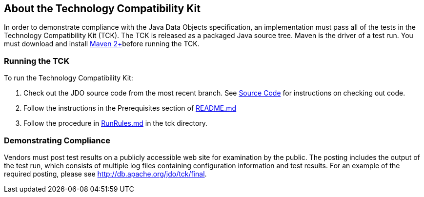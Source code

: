 :_basedir: 
:_imagesdir: images/
:grid: cols
:general:

[[index]]

== About the Technology Compatibility Kitanchor:About_the_Technology_Compatibility_Kit[]

In order to demonstrate compliance with the Java Data Objects
specification, an implementation must pass all of the tests in the
Technology Compatibility Kit (TCK). The TCK is released as a packaged
Java source tree. Maven is the driver of a test run. You must download
and install http://maven.apache.org/[Maven 2+]before running the TCK.

=== Running the TCKanchor:Running_the_TCK[]

To run the Technology Compatibility Kit:

[arabic]
. Check out the JDO source code from the most recent branch. See
link:source-code.html[Source Code] for instructions on
checking out code.
. Follow the instructions in the Prerequisites section of
https://github.com/apache/db-jdo/blob/main/README.md[README.md]
. Follow the procedure in
https://github.com/apache/db-jdo/blob/main/tck/RunRules.md[RunRules.md]
in the tck directory.

=== Demonstrating Complianceanchor:Demonstrating_Compliance[]

Vendors must post test results on a publicly accessible web site for
examination by the public. The posting includes the output of the test
run, which consists of multiple log files containing configuration
information and test results. For an example of the required posting,
please see link:tck/final[http://db.apache.org/jdo/tck/final].

